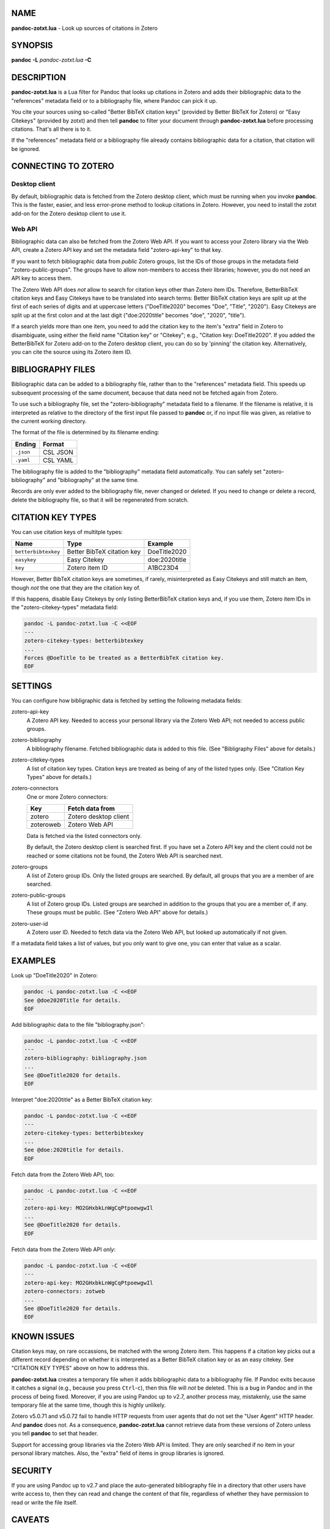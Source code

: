 NAME
====

**pandoc-zotxt.lua** - Look up sources of citations in Zotero

SYNOPSIS
========

**pandoc** **-L** *pandoc-zotxt.lua* **-C**

DESCRIPTION
===========

**pandoc-zotxt.lua** is a Lua filter for Pandoc that looks up citations in
Zotero and adds their bibliographic data to the "references" metadata field
or to a bibliography file, where Pandoc can pick it up.

You cite your sources using so-called "Better BibTeX citation keys" (provided
by Better BibTeX for Zotero) or "Easy Citekeys" (provided by zotxt) and then
tell **pandoc** to filter your document through **pandoc-zotxt.lua** before
processing citations. That's all there is to it.

If the "references" metadata field or a bibliography file already contains
bibliographic data for a citation, that citation will be ignored.

CONNECTING TO ZOTERO
====================

Desktop client
--------------

By default, bibliographic data is fetched from the Zotero desktop client,
which must be running when you invoke **pandoc**. This is the faster, easier,
and less error-prone method to lookup citations in Zotero. However, you need
to install the zotxt add-on for the Zotero desktop client to use it.

Web API
-------

Bibliographic data can also be fetched from the Zotero Web API. If you want
to access your Zotero library via the Web API, create a Zotero API key and
set the metadata field "zotero-api-key" to that key.

If you want to fetch bibliographic data from *public* Zotero groups, list the
IDs of those groups in the metadata field "zotero-public-groups". The groups
have to allow non-members to access their libraries; however, you do not need
an API key to access them.

The Zotero Web API does *not* allow to search for citation keys other than
Zotero item IDs. Therefore, BetterBibTeX citation keys and Easy Citekeys have
to be translated into search terms: Better BibTeX citation keys are split up
at the first of each series of digits and at uppercase letters ("DoeTitle2020"
becomes "Doe", "Title", "2020"). Easy Citekeys are split up at the first colon
and at the last digit ("doe:2020title" becomes "doe", "2020", "title").

If a search yields more than one item, you need to add the citation key to the
item's "extra" field in Zotero to disambiguate, using either the field name
"Citation key" or "Citekey"; e.g., "Citation key: DoeTitle2020". If you added
the BetterBibTeX for Zotero add-on to the Zotero desktop client, you can do so
by 'pinning' the citation key. Alternatively, you can cite the source using
its Zotero item ID.

BIBLIOGRAPHY FILES
==================

Bibliographic data can be added to a bibliography file, rather than to the
"references" metadata field. This speeds up subsequent processing of the same
document, because that data need not be fetched again from Zotero.

To use such a bibliography file, set the "zotero-bibliography" metadata field
to a filename. If the filename is relative, it is interpreted as relative to
the directory of the first input file passed to **pandoc** or, if no input
file was given, as relative to the current working directory.

The format of the file is determined by its filename ending:

========== ==========
**Ending** **Format**
========== ==========
``.json``  CSL JSON
``.yaml``  CSL YAML
========== ==========

The bibliography file is added to the "bibliography" metadata field 
automatically. You can safely set "zotero-bibliography" and "bibliography"
at the same time.

Records are only ever added to the bibliography file, never changed or
deleted. If you need to change or delete a record, delete the bibliography
file, so that it will be regenerated from scratch.

CITATION KEY TYPES
==================

You can use citation keys of multitple types:

=================== ========================== =============
**Name**            **Type**                   **Example**
=================== ========================== =============
``betterbibtexkey`` Better BibTeX citation key DoeTitle2020
``easykey``         Easy Citekey               doe:2020title
``key``             Zotero item ID             A1BC23D4
=================== ========================== =============

However, Better BibTeX citation keys are sometimes, if rarely, misinterpreted
as Easy Citekeys and still match an item, though *not* the one that they are
the citation key of.

If this happens, disable Easy Citekeys by only listing BetterBibTeX citation
keys and, if you use them, Zotero item IDs in the "zotero-citekey-types"
metadata field:

.. code:: sh

   pandoc -L pandoc-zotxt.lua -C <<EOF
   ---
   zotero-citekey-types: betterbibtexkey
   ...
   Forces @DoeTitle to be treated as a BetterBibTeX citation key.
   EOF


SETTINGS
========

You can configure how bibligraphic data is fetched by
setting the following metadata fields:

zotero-api-key
   A Zotero API key. Needed to access your personal library via the
   Zotero Web API; not needed to access public groups.

zotero-bibliography
   A bibliography filename. Fetched bibliographic data is added to this
   file. (See "Bibligraphy Files" above for details.)

zotero-citekey-types
   A list of citation key types. Citation keys are treated as being of
   any of the listed types only. (See "Citation Key Types" above for
   details.)

zotero-connectors
   One or more Zotero connectors:

   =========  =====================
   **Key**    **Fetch data from**
   =========  =====================
   zotero     Zotero desktop client
   zoteroweb  Zotero Web API
   =========  =====================

   Data is fetched via the listed connectors only.

   By default, the Zotero desktop client is searched first. If you have
   set a Zotero API key and the client could not be reached or some
   citations not be found, the Zotero Web API is searched next.

zotero-groups
   A list of Zotero group IDs. Only the listed groups are searched. By
   default, all groups that you are a member of are searched.

zotero-public-groups
   A list of Zotero group IDs. Listed groups are searched in addition to
   the groups that you are a member of, if any. These groups must be
   public. (See "Zotero Web API" above for details.)

zotero-user-id
   A Zotero user ID. Needed to fetch data via the Zotero Web API, but
   looked up automatically if not given.

If a metadata field takes a list of values, but you only want to give
one, you can enter that value as a scalar.

EXAMPLES
========

Look up "DoeTitle2020" in Zotero:

.. code:: sh

   pandoc -L pandoc-zotxt.lua -C <<EOF
   See @doe2020Title for details.
   EOF

Add bibliographic data to the file "bibliography.json":

.. code:: sh

   pandoc -L pandoc-zotxt.lua -C <<EOF
   ---
   zotero-bibliography: bibliography.json
   ...
   See @DoeTitle2020 for details.
   EOF

Interpret "doe:2020title" as a Better BibTeX citation key:

.. code:: sh

   pandoc -L pandoc-zotxt.lua -C <<EOF
   ---
   zotero-citekey-types: betterbibtexkey
   ...
   See @doe:2020title for details.
   EOF

Fetch data from the Zotero Web API, too:

.. code:: sh

   pandoc -L pandoc-zotxt.lua -C <<EOF
   ---
   zotero-api-key: MO2GHxbkLnWgCqPtpoewgwIl
   ...
   See @DoeTitle2020 for details.
   EOF

Fetch data from the Zotero Web API *only*:

.. code:: sh

   pandoc -L pandoc-zotxt.lua -C <<EOF
   ---
   zotero-api-key: MO2GHxbkLnWgCqPtpoewgwIl
   zotero-connectors: zotweb
   ...
   See @DoeTitle2020 for details.
   EOF

KNOWN ISSUES
============

Citation keys may, on rare occassions, be matched with the wrong Zotero item.
This happens if a citation key picks out a different record depending on
whether it is interpreted as a Better BibTeX citation key or as an easy
citekey. See "CITATION KEY TYPES" above on how to address this.

**pandoc-zotxt.lua** creates a temporary file when it adds bibliographic
data to a bibliography file. If Pandoc exits because it catches a signal
(e.g., because you press ``Ctrl``-``c``), then this file will *not* be
deleted. This is a bug in Pandoc and in the process of being fixed. Moreover,
if you are using Pandoc up to v2.7, another process may, mistakenly, use the
same temporary file at the same time, though this is highly unlikely.

Zotero v5.0.71 and v5.0.72 fail to handle HTTP requests from user agents
that do not set the "User Agent" HTTP header. And **pandoc** does not.
As a consequence, **pandoc-zotxt.lua** cannot retrieve data from these
versions of Zotero unless you tell **pandoc** to set that header.

Support for accessing group libraries via the Zotero Web API is limited.
They are only searched if no item in your personal library matches.
Also, the "extra" field of items in group libraries is ignored.

SECURITY
========

If you are using Pandoc up to v2.7 and place the auto-generated bibliography
file in a directory that other users have write access to, then they can read
and change the content of that file, regardless of whether they have
permission to read or write the file itself.

CAVEATS
=======

**pandoc-zotxt.lua** is Unicode-agnostic.

SEE ALSO
========

- `zotxt <https://github.com/egh/zotxt>`_
- `Better BibTeX <https://retorque.re/zotero-better-bibtex/>`_

pandoc(1)
